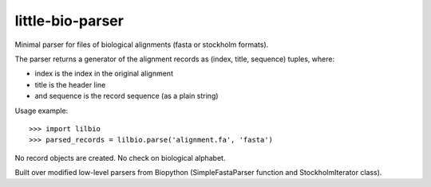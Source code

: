 =================
little-bio-parser
=================
Minimal parser for files of biological alignments (fasta or stockholm formats).

The parser returns a generator of the alignment records as
(index, title, sequence) tuples, where:

- index is the index in the original alignment
- title is the header line
- and sequence is the record sequence (as a plain string)

Usage example::

  >>> import lilbio
  >>> parsed_records = lilbio.parse('alignment.fa', 'fasta')

No record objects are created. No check on biological alphabet.

Built over modified low-level parsers from Biopython
(SimpleFastaParser function and StockholmIterator class).
